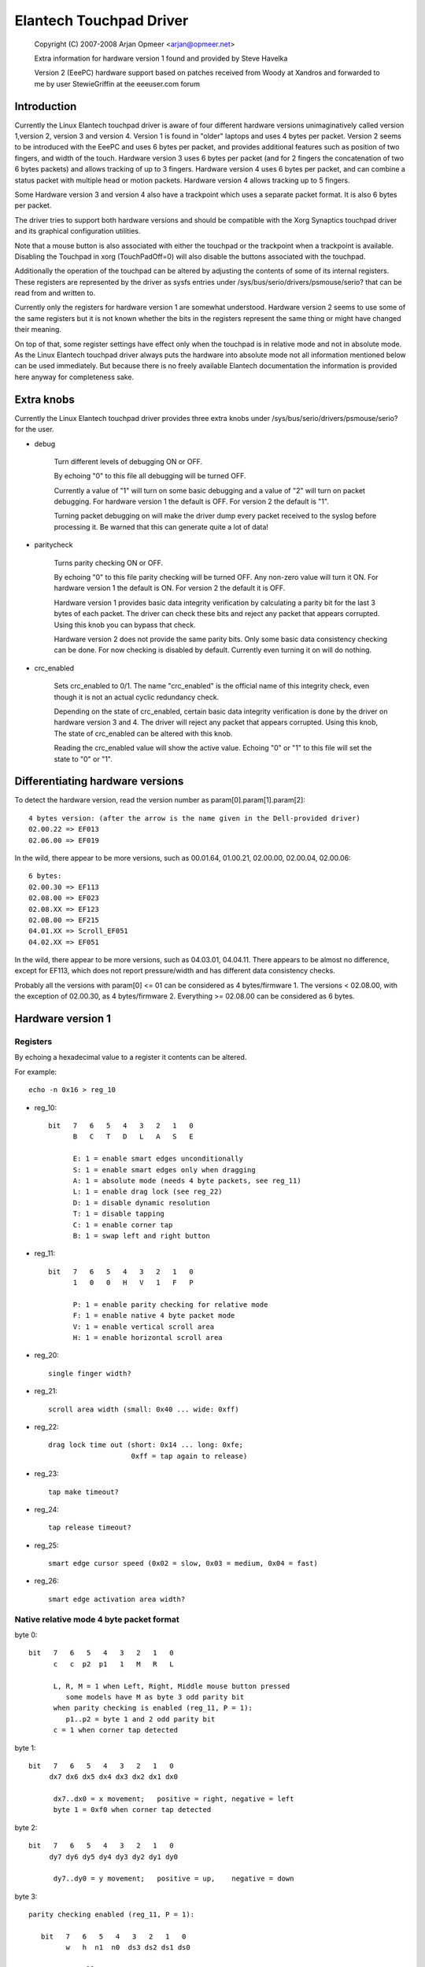 Elantech Touchpad Driver
========================

	Copyright (C) 2007-2008 Arjan Opmeer <arjan@opmeer.net>

	Extra information for hardware version 1 found and
	provided by Steve Havelka

	Version 2 (EeePC) hardware support based on patches
	received from Woody at Xandros and forwarded to me
	by user StewieGriffin at the eeeuser.com forum

.. Contents

 1. Introduction
 2. Extra knobs
 3. Differentiating hardware versions
 4. Hardware version 1
    4.1 Registers
    4.2 Native relative mode 4 byte packet format
    4.3 Native absolute mode 4 byte packet format
 5. Hardware version 2
    5.1 Registers
    5.2 Native absolute mode 6 byte packet format
        5.2.1 Parity checking and packet re-synchronization
        5.2.2 One/Three finger touch
        5.2.3 Two finger touch
 6. Hardware version 3
    6.1 Registers
    6.2 Native absolute mode 6 byte packet format
        6.2.1 One/Three finger touch
        6.2.2 Two finger touch
 7. Hardware version 4
    7.1 Registers
    7.2 Native absolute mode 6 byte packet format
        7.2.1 Status packet
        7.2.2 Head packet
        7.2.3 Motion packet
 8. Trackpoint (for Hardware version 3 and 4)
    8.1 Registers
    8.2 Native relative mode 6 byte packet format
        8.2.1 Status Packet



Introduction
~~~~~~~~~~~~

Currently the Linux Elantech touchpad driver is aware of four different
hardware versions unimaginatively called version 1,version 2, version 3
and version 4. Version 1 is found in "older" laptops and uses 4 bytes per
packet. Version 2 seems to be introduced with the EeePC and uses 6 bytes
per packet, and provides additional features such as position of two fingers,
and width of the touch.  Hardware version 3 uses 6 bytes per packet (and
for 2 fingers the concatenation of two 6 bytes packets) and allows tracking
of up to 3 fingers. Hardware version 4 uses 6 bytes per packet, and can
combine a status packet with multiple head or motion packets. Hardware version
4 allows tracking up to 5 fingers.

Some Hardware version 3 and version 4 also have a trackpoint which uses a
separate packet format. It is also 6 bytes per packet.

The driver tries to support both hardware versions and should be compatible
with the Xorg Synaptics touchpad driver and its graphical configuration
utilities.

Note that a mouse button is also associated with either the touchpad or the
trackpoint when a trackpoint is available.  Disabling the Touchpad in xorg
(TouchPadOff=0) will also disable the buttons associated with the touchpad.

Additionally the operation of the touchpad can be altered by adjusting the
contents of some of its internal registers. These registers are represented
by the driver as sysfs entries under /sys/bus/serio/drivers/psmouse/serio?
that can be read from and written to.

Currently only the registers for hardware version 1 are somewhat understood.
Hardware version 2 seems to use some of the same registers but it is not
known whether the bits in the registers represent the same thing or might
have changed their meaning.

On top of that, some register settings have effect only when the touchpad is
in relative mode and not in absolute mode. As the Linux Elantech touchpad
driver always puts the hardware into absolute mode not all information
mentioned below can be used immediately. But because there is no freely
available Elantech documentation the information is provided here anyway for
completeness sake.


Extra knobs
~~~~~~~~~~~

Currently the Linux Elantech touchpad driver provides three extra knobs under
/sys/bus/serio/drivers/psmouse/serio? for the user.

* debug

   Turn different levels of debugging ON or OFF.

   By echoing "0" to this file all debugging will be turned OFF.

   Currently a value of "1" will turn on some basic debugging and a value of
   "2" will turn on packet debugging. For hardware version 1 the default is
   OFF. For version 2 the default is "1".

   Turning packet debugging on will make the driver dump every packet
   received to the syslog before processing it. Be warned that this can
   generate quite a lot of data!

* paritycheck

   Turns parity checking ON or OFF.

   By echoing "0" to this file parity checking will be turned OFF. Any
   non-zero value will turn it ON. For hardware version 1 the default is ON.
   For version 2 the default it is OFF.

   Hardware version 1 provides basic data integrity verification by
   calculating a parity bit for the last 3 bytes of each packet. The driver
   can check these bits and reject any packet that appears corrupted. Using
   this knob you can bypass that check.

   Hardware version 2 does not provide the same parity bits. Only some basic
   data consistency checking can be done. For now checking is disabled by
   default. Currently even turning it on will do nothing.

* crc_enabled

   Sets crc_enabled to 0/1. The name "crc_enabled" is the official name of
   this integrity check, even though it is not an actual cyclic redundancy
   check.

   Depending on the state of crc_enabled, certain basic data integrity
   verification is done by the driver on hardware version 3 and 4. The
   driver will reject any packet that appears corrupted. Using this knob,
   The state of crc_enabled can be altered with this knob.

   Reading the crc_enabled value will show the active value. Echoing
   "0" or "1" to this file will set the state to "0" or "1".

Differentiating hardware versions
~~~~~~~~~~~~~~~~~~~~~~~~~~~~~~~~~

To detect the hardware version, read the version number as param[0].param[1].param[2]::

 4 bytes version: (after the arrow is the name given in the Dell-provided driver)
 02.00.22 => EF013
 02.06.00 => EF019

In the wild, there appear to be more versions, such as 00.01.64, 01.00.21,
02.00.00, 02.00.04, 02.00.06::

 6 bytes:
 02.00.30 => EF113
 02.08.00 => EF023
 02.08.XX => EF123
 02.0B.00 => EF215
 04.01.XX => Scroll_EF051
 04.02.XX => EF051

In the wild, there appear to be more versions, such as 04.03.01, 04.04.11. There
appears to be almost no difference, except for EF113, which does not report
pressure/width and has different data consistency checks.

Probably all the versions with param[0] <= 01 can be considered as
4 bytes/firmware 1. The versions < 02.08.00, with the exception of 02.00.30, as
4 bytes/firmware 2. Everything >= 02.08.00 can be considered as 6 bytes.


Hardware version 1
~~~~~~~~~~~~~~~~~~

Registers
---------

By echoing a hexadecimal value to a register it contents can be altered.

For example::

   echo -n 0x16 > reg_10

* reg_10::

   bit   7   6   5   4   3   2   1   0
         B   C   T   D   L   A   S   E

         E: 1 = enable smart edges unconditionally
         S: 1 = enable smart edges only when dragging
         A: 1 = absolute mode (needs 4 byte packets, see reg_11)
         L: 1 = enable drag lock (see reg_22)
         D: 1 = disable dynamic resolution
         T: 1 = disable tapping
         C: 1 = enable corner tap
         B: 1 = swap left and right button

* reg_11::

   bit   7   6   5   4   3   2   1   0
         1   0   0   H   V   1   F   P

         P: 1 = enable parity checking for relative mode
         F: 1 = enable native 4 byte packet mode
         V: 1 = enable vertical scroll area
         H: 1 = enable horizontal scroll area

* reg_20::

         single finger width?

* reg_21::

         scroll area width (small: 0x40 ... wide: 0xff)

* reg_22::

         drag lock time out (short: 0x14 ... long: 0xfe;
                             0xff = tap again to release)

* reg_23::

         tap make timeout?

* reg_24::

         tap release timeout?

* reg_25::

         smart edge cursor speed (0x02 = slow, 0x03 = medium, 0x04 = fast)

* reg_26::

         smart edge activation area width?


Native relative mode 4 byte packet format
-----------------------------------------

byte 0::

   bit   7   6   5   4   3   2   1   0
         c   c  p2  p1   1   M   R   L

         L, R, M = 1 when Left, Right, Middle mouse button pressed
            some models have M as byte 3 odd parity bit
         when parity checking is enabled (reg_11, P = 1):
            p1..p2 = byte 1 and 2 odd parity bit
         c = 1 when corner tap detected

byte 1::

   bit   7   6   5   4   3   2   1   0
        dx7 dx6 dx5 dx4 dx3 dx2 dx1 dx0

         dx7..dx0 = x movement;   positive = right, negative = left
         byte 1 = 0xf0 when corner tap detected

byte 2::

   bit   7   6   5   4   3   2   1   0
        dy7 dy6 dy5 dy4 dy3 dy2 dy1 dy0

         dy7..dy0 = y movement;   positive = up,    negative = down

byte 3::

   parity checking enabled (reg_11, P = 1):

      bit   7   6   5   4   3   2   1   0
            w   h  n1  n0  ds3 ds2 ds1 ds0

            normally:
               ds3..ds0 = scroll wheel amount and direction
                          positive = down or left
                          negative = up or right
            when corner tap detected:
               ds0 = 1 when top right corner tapped
               ds1 = 1 when bottom right corner tapped
               ds2 = 1 when bottom left corner tapped
               ds3 = 1 when top left corner tapped
            n1..n0 = number of fingers on touchpad
               only models with firmware 2.x report this, models with
               firmware 1.x seem to map one, two and three finger taps
               directly to L, M and R mouse buttons
            h = 1 when horizontal scroll action
            w = 1 when wide finger touch?

   otherwise (reg_11, P = 0):

      bit   7   6   5   4   3   2   1   0
           ds7 ds6 ds5 ds4 ds3 ds2 ds1 ds0

            ds7..ds0 = vertical scroll amount and direction
                       negative = up
                       positive = down


Native absolute mode 4 byte packet format
-----------------------------------------

EF013 and EF019 have a special behaviour (due to a bug in the firmware?), and
when 1 finger is touching, the first 2 position reports must be discarded.
This counting is reset whenever a different number of fingers is reported.

byte 0::

   firmware version 1.x:

      bit   7   6   5   4   3   2   1   0
            D   U  p1  p2   1  p3   R   L

            L, R = 1 when Left, Right mouse button pressed
            p1..p3 = byte 1..3 odd parity bit
            D, U = 1 when rocker switch pressed Up, Down

   firmware version 2.x:

      bit   7   6   5   4   3   2   1   0
           n1  n0  p2  p1   1  p3   R   L

            L, R = 1 when Left, Right mouse button pressed
            p1..p3 = byte 1..3 odd parity bit
            n1..n0 = number of fingers on touchpad

byte 1::

   firmware version 1.x:

      bit   7   6   5   4   3   2   1   0
            f   0  th  tw  x9  x8  y9  y8

            tw = 1 when two finger touch
            th = 1 when three finger touch
            f  = 1 when finger touch

   firmware version 2.x:

      bit   7   6   5   4   3   2   1   0
            .   .   .   .  x9  x8  y9  y8

byte 2::

   bit   7   6   5   4   3   2   1   0
        x7  x6  x5  x4  x3  x2  x1  x0

         x9..x0 = absolute x value (horizontal)

byte 3::

   bit   7   6   5   4   3   2   1   0
        y7  y6  y5  y4  y3  y2  y1  y0

         y9..y0 = absolute y value (vertical)


Hardware version 2
~~~~~~~~~~~~~~~~~~


Registers
---------

By echoing a hexadecimal value to a register it contents can be altered.

For example::

   echo -n 0x56 > reg_10

* reg_10::

   bit   7   6   5   4   3   2   1   0
         0   1   0   1   0   1   D   0

         D: 1 = enable drag and drop

* reg_11::

   bit   7   6   5   4   3   2   1   0
         1   0   0   0   S   0   1   0

         S: 1 = enable vertical scroll

* reg_21::

         unknown (0x00)

* reg_22::

         drag and drop release time out (short: 0x70 ... long 0x7e;
                                   0x7f = never i.e. tap again to release)


Native absolute mode 6 byte packet format
-----------------------------------------

Parity checking and packet re-synchronization
^^^^^^^^^^^^^^^^^^^^^^^^^^^^^^^^^^^^^^^^^^^^^

There is no parity checking, however some consistency checks can be performed.

For instance for EF113::

        SA1= packet[0];
        A1 = packet[1];
        B1 = packet[2];
        SB1= packet[3];
        C1 = packet[4];
        D1 = packet[5];
        if( (((SA1 & 0x3C) != 0x3C) && ((SA1 & 0xC0) != 0x80)) || // check Byte 1
            (((SA1 & 0x0C) != 0x0C) && ((SA1 & 0xC0) == 0x80)) || // check Byte 1 (one finger pressed)
            (((SA1 & 0xC0) != 0x80) && (( A1 & 0xF0) != 0x00)) || // check Byte 2
            (((SB1 & 0x3E) != 0x38) && ((SA1 & 0xC0) != 0x80)) || // check Byte 4
            (((SB1 & 0x0E) != 0x08) && ((SA1 & 0xC0) == 0x80)) || // check Byte 4 (one finger pressed)
            (((SA1 & 0xC0) != 0x80) && (( C1 & 0xF0) != 0x00))  ) // check Byte 5
		// error detected

For all the other ones, there are just a few constant bits::

        if( ((packet[0] & 0x0C) != 0x04) ||
            ((packet[3] & 0x0f) != 0x02) )
		// error detected


In case an error is detected, all the packets are shifted by one (and packet[0] is discarded).

One/Three finger touch
^^^^^^^^^^^^^^^^^^^^^^

byte 0::

   bit   7   6   5   4   3   2   1   0
	 n1  n0  w3  w2   .   .   R   L

         L, R = 1 when Left, Right mouse button pressed
         n1..n0 = number of fingers on touchpad

byte 1::

   bit   7   6   5   4   3   2   1   0
	 p7  p6  p5  p4 x11 x10 x9  x8

byte 2::

   bit   7   6   5   4   3   2   1   0
	 x7  x6  x5  x4  x3  x2  x1  x0

         x11..x0 = absolute x value (horizontal)

byte 3::

   bit   7   6   5   4   3   2   1   0
	 n4  vf  w1  w0   .   .   .  b2

	 n4 = set if more than 3 fingers (only in 3 fingers mode)
	 vf = a kind of flag ? (only on EF123, 0 when finger is over one
	      of the buttons, 1 otherwise)
	 w3..w0 = width of the finger touch (not EF113)
	 b2 (on EF113 only, 0 otherwise), b2.R.L indicates one button pressed:
		0 = none
		1 = Left
		2 = Right
		3 = Middle (Left and Right)
		4 = Forward
		5 = Back
		6 = Another one
		7 = Another one

byte 4::

   bit   7   6   5   4   3   2   1   0
        p3  p1  p2  p0  y11 y10 y9  y8

	 p7..p0 = pressure (not EF113)

byte 5::

   bit   7   6   5   4   3   2   1   0
        y7  y6  y5  y4  y3  y2  y1  y0

         y11..y0 = absolute y value (vertical)


Two finger touch
^^^^^^^^^^^^^^^^

Note that the two pairs of coordinates are not exactly the coordinates of the
two fingers, but only the pair of the lower-left and upper-right coordinates.
So the actual fingers might be situated on the other diagonal of the square
defined by these two points.

byte 0::

   bit   7   6   5   4   3   2   1   0
        n1  n0  ay8 ax8  .   .   R   L

         L, R = 1 when Left, Right mouse button pressed
         n1..n0 = number of fingers on touchpad

byte 1::

   bit   7   6   5   4   3   2   1   0
        ax7 ax6 ax5 ax4 ax3 ax2 ax1 ax0

	 ax8..ax0 = lower-left finger absolute x value

byte 2::

   bit   7   6   5   4   3   2   1   0
        ay7 ay6 ay5 ay4 ay3 ay2 ay1 ay0

	 ay8..ay0 = lower-left finger absolute y value

byte 3::

   bit   7   6   5   4   3   2   1   0
         .   .  by8 bx8  .   .   .   .

byte 4::

   bit   7   6   5   4   3   2   1   0
        bx7 bx6 bx5 bx4 bx3 bx2 bx1 bx0

         bx8..bx0 = upper-right finger absolute x value

byte 5::

   bit   7   6   5   4   3   2   1   0
        by7 by8 by5 by4 by3 by2 by1 by0

         by8..by0 = upper-right finger absolute y value

Hardware version 3
~~~~~~~~~~~~~~~~~~

Registers
---------

* reg_10::

   bit   7   6   5   4   3   2   1   0
         0   0   0   0   R   F   T   A

         A: 1 = enable absolute tracking
         T: 1 = enable two finger mode auto correct
         F: 1 = disable ABS Position Filter
         R: 1 = enable real hardware resolution

Native absolute mode 6 byte packet format
-----------------------------------------

1 and 3 finger touch shares the same 6-byte packet format, except that
3 finger touch only reports the position of the center of all three fingers.

Firmware would send 12 bytes of data for 2 finger touch.

Note on debounce:
In case the box has unstable power supply or other electricity issues, or
when number of finger changes, F/W would send "debounce packet" to inform
driver that the hardware is in debounce status.
The debounce packet has the following signature::

    byte 0: 0xc4
    byte 1: 0xff
    byte 2: 0xff
    byte 3: 0x02
    byte 4: 0xff
    byte 5: 0xff

When we encounter this kind of packet, we just ignore it.

One/Three finger touch
^^^^^^^^^^^^^^^^^^^^^^

byte 0::

   bit   7   6   5   4   3   2   1   0
        n1  n0  w3  w2   0   1   R   L

        L, R = 1 when Left, Right mouse button pressed
        n1..n0 = number of fingers on touchpad

byte 1::

   bit   7   6   5   4   3   2   1   0
        p7  p6  p5  p4 x11 x10  x9  x8

byte 2::

   bit   7   6   5   4   3   2   1   0
        x7  x6  x5  x4  x3  x2  x1  x0

        x11..x0 = absolute x value (horizontal)

byte 3::

   bit   7   6   5   4   3   2   1   0
         0   0  w1  w0   0   0   1   0

         w3..w0 = width of the finger touch

byte 4::

   bit   7   6   5   4   3   2   1   0
        p3  p1  p2  p0  y11 y10 y9  y8

        p7..p0 = pressure

byte 5::

   bit   7   6   5   4   3   2   1   0
        y7  y6  y5  y4  y3  y2  y1  y0

        y11..y0 = absolute y value (vertical)

Two finger touch
^^^^^^^^^^^^^^^^

The packet format is exactly the same for two finger touch, except the hardware
sends two 6 byte packets. The first packet contains data for the first finger,
the second packet has data for the second finger. So for two finger touch a
total of 12 bytes are sent.

Hardware version 4
~~~~~~~~~~~~~~~~~~

Registers
---------

* reg_07::

   bit   7   6   5   4   3   2   1   0
         0   0   0   0   0   0   0   A

         A: 1 = enable absolute tracking

Native absolute mode 6 byte packet format
-----------------------------------------

v4 hardware is a true multitouch touchpad, capable of tracking up to 5 fingers.
Unfortunately, due to PS/2's limited bandwidth, its packet format is rather
complex.

Whenever the numbers or identities of the fingers changes, the hardware sends a
status packet to indicate how many and which fingers is on touchpad, followed by
head packets or motion packets. A head packet contains data of finger id, finger
position (absolute x, y values), width, and pressure. A motion packet contains
two fingers' position delta.

For example, when status packet tells there are 2 fingers on touchpad, then we
can expect two following head packets. If the finger status doesn't change,
the following packets would be motion packets, only sending delta of finger
position, until we receive a status packet.

One exception is one finger touch. when a status packet tells us there is only
one finger, the hardware would just send head packets afterwards.

Status packet
^^^^^^^^^^^^^

byte 0::

   bit   7   6   5   4   3   2   1   0
         .   .   .   .   0   1   R   L

         L, R = 1 when Left, Right mouse button pressed

byte 1::

   bit   7   6   5   4   3   2   1   0
         .   .   . ft4 ft3 ft2 ft1 ft0

         ft4 ft3 ft2 ft1 ft0 ftn = 1 when finger n is on touchpad

byte 2::

   not used

byte 3::

   bit   7   6   5   4   3   2   1   0
         .   .   .   1   0   0   0   0

         constant bits

byte 4::

   bit   7   6   5   4   3   2   1   0
         p   .   .   .   .   .   .   .

         p = 1 for palm

byte 5::

   not used

Head packet
^^^^^^^^^^^

byte 0::

   bit   7   6   5   4   3   2   1   0
        w3  w2  w1  w0   0   1   R   L

        L, R = 1 when Left, Right mouse button pressed
        w3..w0 = finger width (spans how many trace lines)

byte 1::

   bit   7   6   5   4   3   2   1   0
        p7  p6  p5  p4 x11 x10  x9  x8

byte 2::

   bit   7   6   5   4   3   2   1   0
        x7  x6  x5  x4  x3  x2  x1  x0

        x11..x0 = absolute x value (horizontal)

byte 3::

   bit   7   6   5   4   3   2   1   0
       id2 id1 id0   1   0   0   0   1

       id2..id0 = finger id

byte 4::

   bit   7   6   5   4   3   2   1   0
        p3  p1  p2  p0  y11 y10 y9  y8

        p7..p0 = pressure

byte 5::

   bit   7   6   5   4   3   2   1   0
        y7  y6  y5  y4  y3  y2  y1  y0

        y11..y0 = absolute y value (vertical)

Motion packet
^^^^^^^^^^^^^

byte 0::

   bit   7   6   5   4   3   2   1   0
       id2 id1 id0   w   0   1   R   L

       L, R = 1 when Left, Right mouse button pressed
       id2..id0 = finger id
       w = 1 when delta overflows (> 127 or < -128), in this case
       firmware sends us (delta x / 5) and (delta y  / 5)

byte 1::

   bit   7   6   5   4   3   2   1   0
        x7  x6  x5  x4  x3  x2  x1  x0

        x7..x0 = delta x (two's complement)

byte 2::

   bit   7   6   5   4   3   2   1   0
        y7  y6  y5  y4  y3  y2  y1  y0

        y7..y0 = delta y (two's complement)

byte 3::

   bit   7   6   5   4   3   2   1   0
       id2 id1 id0   1   0   0   1   0

       id2..id0 = finger id

byte 4::

   bit   7   6   5   4   3   2   1   0
        x7  x6  x5  x4  x3  x2  x1  x0

        x7..x0 = delta x (two's complement)

byte 5::

   bit   7   6   5   4   3   2   1   0
        y7  y6  y5  y4  y3  y2  y1  y0

        y7..y0 = delta y (two's complement)

        byte 0 ~ 2 for one finger
        byte 3 ~ 5 for another


Trackpoint (for Hardware version 3 and 4)
~~~~~~~~~~~~~~~~~~~~~~~~~~~~~~~~~~~~~~~~~

Registers
---------

No special registers have been identified.

Native relative mode 6 byte packet format
-----------------------------------------

Status Packet
^^^^^^^^^^^^^

byte 0::

   bit   7   6   5   4   3   2   1   0
         0   0  sx  sy   0   M   R   L

byte 1::

   bit   7   6   5   4   3   2   1   0
       ~sx   0   0   0   0   0   0   0

byte 2::

   bit   7   6   5   4   3   2   1   0
       ~sy   0   0   0   0   0   0   0

byte 3::

   bit   7   6   5   4   3   2   1   0
         0   0 ~sy ~sx   0   1   1   0

byte 4::

   bit   7   6   5   4   3   2   1   0
        x7  x6  x5  x4  x3  x2  x1  x0

byte 5::

   bit   7   6   5   4   3   2   1   0
        y7  y6  y5  y4  y3  y2  y1  y0


         x and y are written in two's complement spread
             over 9 bits with sx/sy the relative top bit and
             x7..x0 and y7..y0 the lower bits.
	 ~sx is the inverse of sx, ~sy is the inverse of sy.
         The sign of y is opposite to what the input driver
             expects for a relative movement
